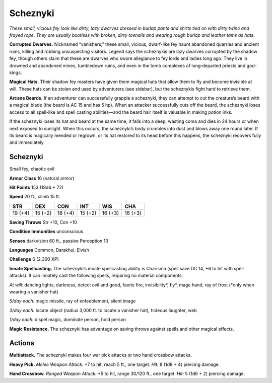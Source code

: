 
.. _tob:scheznyki:

Scheznyki
---------

*These small, vicious fey look like dirty, lazy dwarves dressed in
burlap pants and shirts tied on with dirty twine and frayed rope.
They are usually bootless with broken, dirty toenails and wearing
rough burlap and leather tams as hats.*

**Corrupted Dwarves.** Nicknamed “vanishers,” these small,
vicious, dwarf-like fey haunt abandoned quarries and ancient
ruins, killing and robbing unsuspecting visitors. Legend says the
scheznykis are lazy dwarves corrupted by the shadow fey, though
others claim that these are dwarves who swore allegiance to fey
lords and ladies long ago. They live in drowned and abandoned
mines, tumbledown ruins, and even in the tomb complexes of
long‑departed priests and god-kings.

**Magical Hats.** Their shadow fey masters have given them
magical hats that allow them to fly and become invisible at will.
These hats can be stolen and used by adventurers (see sidebar),
but the scheznykis fight hard to retrieve them.

**Arcane Beards.** If an adventurer can successfully grapple a
scheznyki, they can attempt to cut the creature’s beard with a
magical blade (the beard is AC 15 and has 5 hp). When an attacker
successfully cuts off the beard, the scheznyki loses access to all
spell-like and spell casting abilities—and the beard hair itself is
valuable in making potion inks.

If the scheznyki loses its hat and beard at the same time, it
falls into a deep, wasting coma and dies in 24 hours or when
next exposed to sunlight. When this occurs, the scheznyki’s
body crumbles into dust and blows away one round later. If its
beard is magically mended or regrown, or its hat restored to
its head before this happens, the scheznyki recovers fully and
immediately.

Scheznyki
~~~~~~~~~

Small fey, chaotic evil

**Armor Class** 16 (natural armor)

**Hit Points** 153 (18d6 + 72)

**Speed** 20 ft., climb 15 ft.

+-----------+----------+-----------+-----------+-----------+-----------+
| STR       | DEX      | CON       | INT       | WIS       | CHA       |
+===========+==========+===========+===========+===========+===========+
| 19 (+4)   | 15 (+2)  | 18 (+4)   | 15 (+2)   | 16 (+3)   | 16 (+3)   |
+-----------+----------+-----------+-----------+-----------+-----------+

**Saving Throws** Str +10, Con +10

**Condition Immunities** unconscious

**Senses** darkvision 60 ft., passive Perception 13

**Languages** Common, Darakhul, Elvish

**Challenge** 6 (2,300 XP)

**Innate Spellcasting.** The scheznyki’s innate spellcasting ability
is Charisma (spell save DC 14, +6 to hit with spell attacks). It
can innately cast the following spells, requiring no material
components:

*At will:* dancing lights, darkness, detect evil and good, faerie fire,
invisibility\*, fly\*, mage hand, ray of frost (\*only when wearing
a vanisher hat)

*5/day each:* magic missile, ray of enfeeblement, silent image

*3/day each:* locate object (radius 3,000 ft. to locate a vanisher
hat), hideous laughter, web

*1/day each:* dispel magic, dominate person, hold person

**Magic Resistance.** The scheznyki has advantage on saving
throws against spells and other magical effects.

Actions
~~~~~~~

**Multiattack.** The scheznyki makes four war pick attacks or two
hand crossbow attacks.

**Heavy Pick.** *Melee Weapon Attack:* +7 to hit, reach 5 ft., one
target. *Hit:* 8 (1d8 + 4) piercing damage.

**Hand Crossbow.** *Ranged Weapon Attack:* +5 to hit, range
30/120 ft., one target. *Hit:* 5 (1d6 + 2) piercing damage.
